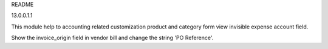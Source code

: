 README

13.0.0.1.1

This module help to accounting related customization
product and category form view invisible expense account field.

Show the invoice_origin field in vendor bill and change the string 'PO Reference'.
